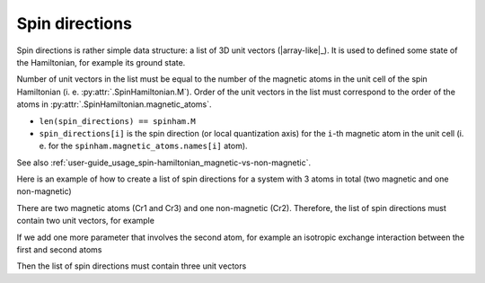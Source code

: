 .. _user-guide_usage_spin-directions:

***************
Spin directions
***************

Spin directions is rather simple data structure: a list of 3D unit vectors (|array-like|_).
It is used to defined some state of the Hamiltonian, for example its ground state.

Number of unit vectors in the list must be equal to the number of the magnetic atoms in
the unit cell of the spin Hamiltonian  (i. e. :py:attr:`.SpinHamiltonian.M`). Order of the
unit vectors in the list must correspond to the order of the atoms in
:py:attr:`.SpinHamiltonian.magnetic_atoms`.

* ``len(spin_directions) == spinham.M``
* ``spin_directions[i]`` is the spin direction (or local quantization axis) for the
  ``i``-th magnetic atom in the unit cell (i. e. for the
  ``spinham.magnetic_atoms.names[i]`` atom).


See also :ref:`user-guide_usage_spin-hamiltonian_magnetic-vs-non-magnetic`.

Here is an example of how to create a list of spin directions for a system with 3 atoms in
total (two magnetic and one non-magnetic)

.. doctest::

    >>> import numpy as np
    >>> import magnopy
    >>> # Create a Hamiltonian with three atoms
    >>> atoms = dict(
    ...     names=["Cr1", "Cr2", "Cr3"],
    ...     spins = [3/2, 3/2, 3/2],
    ...     g_factors=[2, 2, 2],
    ...     positions=[[0, 0, 0],[0.5, 0, 0],[0, 0.5, 0]]
    ... )
    >>> conv = magnopy.Convention(
    ...     multiple_counting=True,
    ...     spin_normalized=False,
    ...     c21=1
    ... )
    >>> spinham = magnopy.SpinHamiltonian(
    ...     cell=np.eye(3),
    ...     atoms=atoms,
    ...     convention=conv
    ... )
    >>> # Add an on-site quadratic anisotropy to the first and third atom
    >>> spinham.add_21(alpha=0, parameter = np.diag([1, 2, 3]))
    >>> spinham.add_21(alpha=2, parameter = np.diag([1, 2, 3]))


There are two magnetic atoms (Cr1 and Cr3) and one non-magnetic (Cr2). Therefore, the list
of spin directions must contain two unit vectors, for example

.. doctest::

    >>> spin_directions = [
    ...     [1, 0, 0],  # spin direction or local quantization axis for Cr1
    ...     [0, 0, 1]   # spin direction or local quantization axis for Cr3
    ... ]

If we add one more parameter that involves the second atom, for example an isotropic
exchange interaction between the first and second atoms

.. doctest::

    >>> spinham.add_22(alpha=0, beta=1, nu=(0, 0, 0), parameter=np.eye(3))

Then the list of spin directions must contain three unit vectors

.. doctest::

    >>> spin_directions = [
    ...     [1, 0, 0],  # spin direction or local quantization axis for Cr1
    ...     [0, 1, 0],  # spin direction or local quantization axis for Cr2
    ...     [0, 0, 1]   # spin direction or local quantization axis for Cr3
    ... ]
